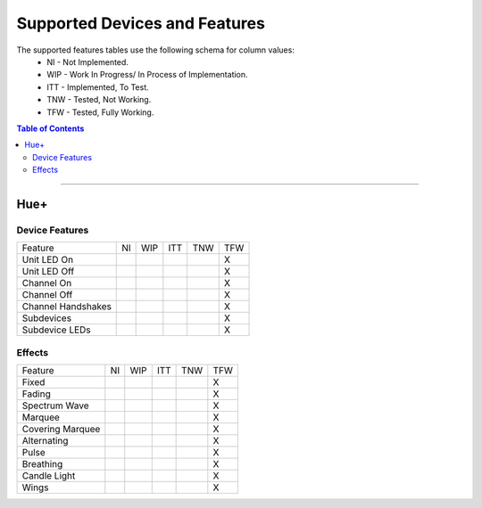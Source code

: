 ##############################
Supported Devices and Features
##############################

The supported features tables use the following schema for column values:
    - NI - Not Implemented.
    - WIP - Work In Progress/ In Process of Implementation.
    - ITT - Implemented, To Test.
    - TNW - Tested, Not Working.
    - TFW - Tested, Fully Working. 

.. contents:: Table of Contents

----------

****
Hue+
****

Device Features
===============
+--------------------+----+-----+-----+-----+-----+
| Feature            | NI | WIP | ITT | TNW | TFW |
+--------------------+----+-----+-----+-----+-----+
| Unit LED On        |    |     |     |     | X   |
+--------------------+----+-----+-----+-----+-----+
| Unit LED Off       |    |     |     |     | X   |
+--------------------+----+-----+-----+-----+-----+
| Channel On         |    |     |     |     | X   |
+--------------------+----+-----+-----+-----+-----+
| Channel Off        |    |     |     |     | X   |
+--------------------+----+-----+-----+-----+-----+
| Channel Handshakes |    |     |     |     | X   |
+--------------------+----+-----+-----+-----+-----+
| Subdevices         |    |     |     |     | X   |
+--------------------+----+-----+-----+-----+-----+
| Subdevice LEDs     |    |     |     |     | X   |
+--------------------+----+-----+-----+-----+-----+

Effects
=======
+--------------------+----+-----+-----+-----+-----+
| Feature            | NI | WIP | ITT | TNW | TFW |
+--------------------+----+-----+-----+-----+-----+
| Fixed              |    |     |     |     | X   |
+--------------------+----+-----+-----+-----+-----+
| Fading             |    |     |     |     | X   |
+--------------------+----+-----+-----+-----+-----+
| Spectrum Wave      |    |     |     |     | X   |
+--------------------+----+-----+-----+-----+-----+
| Marquee            |    |     |     |     | X   |
+--------------------+----+-----+-----+-----+-----+
| Covering Marquee   |    |     |     |     | X   |
+--------------------+----+-----+-----+-----+-----+
| Alternating        |    |     |     |     | X   |
+--------------------+----+-----+-----+-----+-----+
| Pulse              |    |     |     |     | X   |
+--------------------+----+-----+-----+-----+-----+
| Breathing          |    |     |     |     | X   |
+--------------------+----+-----+-----+-----+-----+
| Candle Light       |    |     |     |     | X   |
+--------------------+----+-----+-----+-----+-----+
| Wings              |    |     |     |     | X   |
+--------------------+----+-----+-----+-----+-----+
